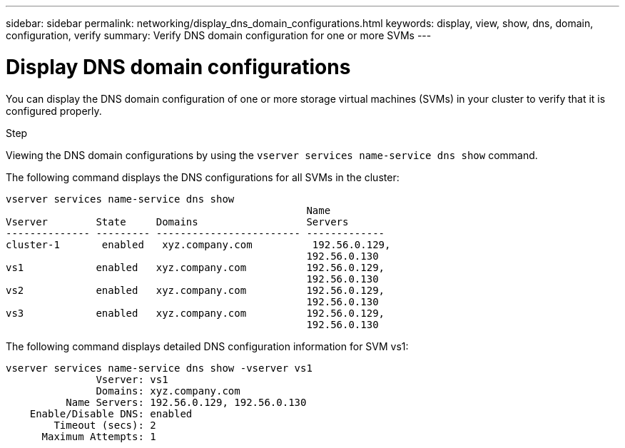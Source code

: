 ---
sidebar: sidebar
permalink: networking/display_dns_domain_configurations.html
keywords: display, view, show, dns, domain, configuration, verify
summary: Verify DNS domain configuration for one or more SVMs
---

= Display DNS domain configurations
:hardbreaks:
:nofooter:
:icons: font
:linkattrs:
:imagesdir: ./media/

//
// This file was created with NDAC Version 2.0 (August 17, 2020)
//
// 2020-11-30 12:43:37.265929
//
// restructured: March 2021
//

[.lead]
You can display the DNS domain configuration of one or more storage virtual machines (SVMs) in your cluster to verify that it is configured properly.

.Step

Viewing the DNS domain configurations by using the `vserver services name-service dns show` command.

The following command displays the DNS configurations for all SVMs in the cluster:

....
vserver services name-service dns show
                                                  Name
Vserver        State     Domains                  Servers
-------------- --------- ------------------------ -------------
cluster-1       enabled   xyz.company.com          192.56.0.129,
                                                  192.56.0.130
vs1            enabled   xyz.company.com          192.56.0.129,
                                                  192.56.0.130
vs2            enabled   xyz.company.com          192.56.0.129,
                                                  192.56.0.130
vs3            enabled   xyz.company.com          192.56.0.129,
                                                  192.56.0.130
....

The following command displays detailed DNS configuration information for SVM vs1:

....
vserver services name-service dns show -vserver vs1
               Vserver: vs1
               Domains: xyz.company.com
          Name Servers: 192.56.0.129, 192.56.0.130
    Enable/Disable DNS: enabled
        Timeout (secs): 2
      Maximum Attempts: 1
....

